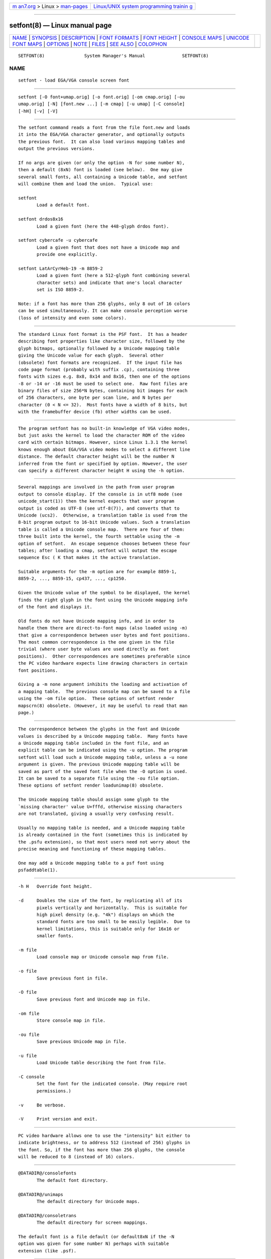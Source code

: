 .. container:: page-top

.. container:: nav-bar

   +----------------------------------+----------------------------------+
   | `m                               | `Linux/UNIX system programming   |
   | an7.org <../../../index.html>`__ | trainin                          |
   | > Linux >                        | g <http://man7.org/training/>`__ |
   | `man-pages <../index.html>`__    |                                  |
   +----------------------------------+----------------------------------+

--------------

setfont(8) — Linux manual page
==============================

+-----------------------------------+-----------------------------------+
| `NAME <#NAME>`__ \|               |                                   |
| `SYNOPSIS <#SYNOPSIS>`__ \|       |                                   |
| `DESCRIPTION <#DESCRIPTION>`__ \| |                                   |
| `FONT FORMATS <#FONT_FORMATS>`__  |                                   |
| \| `FONT HEIGHT <#FONT_HEIGHT>`__ |                                   |
| \|                                |                                   |
| `CONSOLE MAPS <#CONSOLE_MAPS>`__  |                                   |
| \|                                |                                   |
| `UNICODE                          |                                   |
| FONT MAPS <#UNICODE_FONT_MAPS>`__ |                                   |
| \| `OPTIONS <#OPTIONS>`__ \|      |                                   |
| `NOTE <#NOTE>`__ \|               |                                   |
| `FILES <#FILES>`__ \|             |                                   |
| `SEE ALSO <#SEE_ALSO>`__ \|       |                                   |
| `COLOPHON <#COLOPHON>`__          |                                   |
+-----------------------------------+-----------------------------------+
| .. container:: man-search-box     |                                   |
+-----------------------------------+-----------------------------------+

::

   SETFONT(8)               System Manager's Manual              SETFONT(8)

NAME
-------------------------------------------------

::

          setfont - load EGA/VGA console screen font


---------------------------------------------------------

::

          setfont [-O font+umap.orig] [-o font.orig] [-om cmap.orig] [-ou
          umap.orig] [-N] [font.new ...] [-m cmap] [-u umap] [-C console]
          [-hH] [-v] [-V]


---------------------------------------------------------------

::

          The setfont command reads a font from the file font.new and loads
          it into the EGA/VGA character generator, and optionally outputs
          the previous font.  It can also load various mapping tables and
          output the previous versions.

          If no args are given (or only the option -N for some number N),
          then a default (8xN) font is loaded (see below).  One may give
          several small fonts, all containing a Unicode table, and setfont
          will combine them and load the union.  Typical use:

          setfont
                 Load a default font.

          setfont drdos8x16
                 Load a given font (here the 448-glyph drdos font).

          setfont cybercafe -u cybercafe
                 Load a given font that does not have a Unicode map and
                 provide one explicitly.

          setfont LatArCyrHeb-19 -m 8859-2
                 Load a given font (here a 512-glyph font combining several
                 character sets) and indicate that one's local character
                 set is ISO 8859-2.

          Note: if a font has more than 256 glyphs, only 8 out of 16 colors
          can be used simultaneously. It can make console perception worse
          (loss of intensity and even some colors).


-----------------------------------------------------------------

::

          The standard Linux font format is the PSF font.  It has a header
          describing font properties like character size, followed by the
          glyph bitmaps, optionally followed by a Unicode mapping table
          giving the Unicode value for each glyph.  Several other
          (obsolete) font formats are recognized.  If the input file has
          code page format (probably with suffix .cp), containing three
          fonts with sizes e.g. 8x8, 8x14 and 8x16, then one of the options
          -8 or -14 or -16 must be used to select one.  Raw font files are
          binary files of size 256*N bytes, containing bit images for each
          of 256 characters, one byte per scan line, and N bytes per
          character (0 < N <= 32).  Most fonts have a width of 8 bits, but
          with the framebuffer device (fb) other widths can be used.


---------------------------------------------------------------

::

          The program setfont has no built-in knowledge of VGA video modes,
          but just asks the kernel to load the character ROM of the video
          card with certain bitmaps. However, since Linux 1.3.1 the kernel
          knows enough about EGA/VGA video modes to select a different line
          distance. The default character height will be the number N
          inferred from the font or specified by option. However, the user
          can specify a different character height H using the -h option.


-----------------------------------------------------------------

::

          Several mappings are involved in the path from user program
          output to console display. If the console is in utf8 mode (see
          unicode_start(1)) then the kernel expects that user program
          output is coded as UTF-8 (see utf-8(7)), and converts that to
          Unicode (ucs2).  Otherwise, a translation table is used from the
          8-bit program output to 16-bit Unicode values. Such a translation
          table is called a Unicode console map.  There are four of them:
          three built into the kernel, the fourth settable using the -m
          option of setfont.  An escape sequence chooses between these four
          tables; after loading a cmap, setfont will output the escape
          sequence Esc ( K that makes it the active translation.

          Suitable arguments for the -m option are for example 8859-1,
          8859-2, ..., 8859-15, cp437, ..., cp1250.

          Given the Unicode value of the symbol to be displayed, the kernel
          finds the right glyph in the font using the Unicode mapping info
          of the font and displays it.

          Old fonts do not have Unicode mapping info, and in order to
          handle them there are direct-to-font maps (also loaded using -m)
          that give a correspondence between user bytes and font positions.
          The most common correspondence is the one given in the file
          trivial (where user byte values are used directly as font
          positions).  Other correspondences are sometimes preferable since
          the PC video hardware expects line drawing characters in certain
          font positions.

          Giving a -m none argument inhibits the loading and activation of
          a mapping table.  The previous console map can be saved to a file
          using the -om file option.  These options of setfont render
          mapscrn(8) obsolete. (However, it may be useful to read that man
          page.)


---------------------------------------------------------------------------

::

          The correspondence between the glyphs in the font and Unicode
          values is described by a Unicode mapping table.  Many fonts have
          a Unicode mapping table included in the font file, and an
          explicit table can be indicated using the -u option. The program
          setfont will load such a Unicode mapping table, unless a -u none
          argument is given. The previous Unicode mapping table will be
          saved as part of the saved font file when the -O option is used.
          It can be saved to a separate file using the -ou file option.
          These options of setfont render loadunimap(8) obsolete.

          The Unicode mapping table should assign some glyph to the
          `missing character' value U+fffd, otherwise missing characters
          are not translated, giving a usually very confusing result.

          Usually no mapping table is needed, and a Unicode mapping table
          is already contained in the font (sometimes this is indicated by
          the .psfu extension), so that most users need not worry about the
          precise meaning and functioning of these mapping tables.

          One may add a Unicode mapping table to a psf font using
          psfaddtable(1).


-------------------------------------------------------

::

          -h H   Override font height.

          -d     Doubles the size of the font, by replicating all of its
                 pixels vertically and horizontally.  This is suitable for
                 high pixel density (e.g. "4k") displays on which the
                 standard fonts are too small to be easily legible.  Due to
                 kernel limitations, this is suitable only for 16x16 or
                 smaller fonts.

          -m file
                 Load console map or Unicode console map from file.

          -o file
                 Save previous font in file.

          -O file
                 Save previous font and Unicode map in file.

          -om file
                 Store console map in file.

          -ou file
                 Save previous Unicode map in file.

          -u file
                 Load Unicode table describing the font from file.

          -C console
                 Set the font for the indicated console. (May require root
                 permissions.)

          -v     Be verbose.

          -V     Print version and exit.


-------------------------------------------------

::

          PC video hardware allows one to use the "intensity" bit either to
          indicate brightness, or to address 512 (instead of 256) glyphs in
          the font. So, if the font has more than 256 glyphs, the console
          will be reduced to 8 (instead of 16) colors.


---------------------------------------------------

::

          @DATADIR@/consolefonts
                 The default font directory.

          @DATADIR@/unimaps
                 The default directory for Unicode maps.

          @DATADIR@/consoletrans
                 The default directory for screen mappings.

          The default font is a file default (or default8xN if the -N
          option was given for some number N) perhaps with suitable
          extension (like .psf).


---------------------------------------------------------

::

          psfaddtable(1), unicode_start(1), loadunimap(8), utf-8(7),
          mapscrn(8)

COLOPHON
---------------------------------------------------------

::

          This page is part of the kbd (Linux keyboard tools) project.
          Information about the project can be found at 
          ⟨http://www.kbd-project.org/⟩.  If you have a bug report for this
          manual page, send it to kbd@lists.altlinux.org.  This page was
          obtained from the project's upstream Git repository
          ⟨https://github.com/legionus/kbd.git⟩ on 2021-08-27.  (At that
          time, the date of the most recent commit that was found in the
          repository was 2021-07-04.)  If you discover any rendering
          problems in this HTML version of the page, or you believe there
          is a better or more up-to-date source for the page, or you have
          corrections or improvements to the information in this COLOPHON
          (which is not part of the original manual page), send a mail to
          man-pages@man7.org

   kbd                            11 Feb 2001                    SETFONT(8)

--------------

Pages that refer to this page:
`psfaddtable(1) <../man1/psfaddtable.1.html>`__, 
`psfgettable(1) <../man1/psfgettable.1.html>`__, 
`psfstriptable(1) <../man1/psfstriptable.1.html>`__, 
`psfxtable(1) <../man1/psfxtable.1.html>`__, 
`unicode_start(1) <../man1/unicode_start.1.html>`__, 
`unicode_stop(1) <../man1/unicode_stop.1.html>`__, 
`ioctl_console(2) <../man2/ioctl_console.2.html>`__, 
`console_codes(4) <../man4/console_codes.4.html>`__, 
`vconsole.conf(5) <../man5/vconsole.conf.5.html>`__, 
`charsets(7) <../man7/charsets.7.html>`__, 
`loadunimap(8) <../man8/loadunimap.8.html>`__, 
`mapscrn(8) <../man8/mapscrn.8.html>`__, 
`resizecons(8) <../man8/resizecons.8.html>`__, 
`showconsolefont(8) <../man8/showconsolefont.8.html>`__, 
`systemd-vconsole-setup.service(8) <../man8/systemd-vconsole-setup.service.8.html>`__

--------------

--------------

.. container:: footer

   +-----------------------+-----------------------+-----------------------+
   | HTML rendering        |                       | |Cover of TLPI|       |
   | created 2021-08-27 by |                       |                       |
   | `Michael              |                       |                       |
   | Ker                   |                       |                       |
   | risk <https://man7.or |                       |                       |
   | g/mtk/index.html>`__, |                       |                       |
   | author of `The Linux  |                       |                       |
   | Programming           |                       |                       |
   | Interface <https:     |                       |                       |
   | //man7.org/tlpi/>`__, |                       |                       |
   | maintainer of the     |                       |                       |
   | `Linux man-pages      |                       |                       |
   | project <             |                       |                       |
   | https://www.kernel.or |                       |                       |
   | g/doc/man-pages/>`__. |                       |                       |
   |                       |                       |                       |
   | For details of        |                       |                       |
   | in-depth **Linux/UNIX |                       |                       |
   | system programming    |                       |                       |
   | training courses**    |                       |                       |
   | that I teach, look    |                       |                       |
   | `here <https://ma     |                       |                       |
   | n7.org/training/>`__. |                       |                       |
   |                       |                       |                       |
   | Hosting by `jambit    |                       |                       |
   | GmbH                  |                       |                       |
   | <https://www.jambit.c |                       |                       |
   | om/index_en.html>`__. |                       |                       |
   +-----------------------+-----------------------+-----------------------+

--------------

.. container:: statcounter

   |Web Analytics Made Easy - StatCounter|

.. |Cover of TLPI| image:: https://man7.org/tlpi/cover/TLPI-front-cover-vsmall.png
   :target: https://man7.org/tlpi/
.. |Web Analytics Made Easy - StatCounter| image:: https://c.statcounter.com/7422636/0/9b6714ff/1/
   :class: statcounter
   :target: https://statcounter.com/
